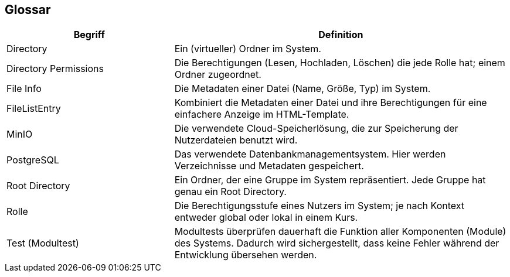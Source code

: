 [[section-glossary]]
== Glossar

****
[cols="1,2" options="header"]
|===
|Begriff |Definition

|Directory
|Ein (virtueller) Ordner im System.

|Directory Permissions
|Die Berechtigungen (Lesen, Hochladen, Löschen) die jede Rolle hat; einem Ordner zugeordnet.

|File Info
|Die Metadaten einer Datei (Name, Größe, Typ) im System.

|FileListEntry
|Kombiniert die Metadaten einer Datei und ihre Berechtigungen für eine einfachere Anzeige im HTML-Template.

|MinIO
|Die verwendete Cloud-Speicherlösung, die zur Speicherung der Nutzerdateien benutzt wird.

|PostgreSQL
|Das verwendete Datenbankmanagementsystem. Hier werden Verzeichnisse und Metadaten gespeichert.

|Root Directory
|Ein Ordner, der eine Gruppe im System repräsentiert. Jede Gruppe hat genau ein Root Directory.

|Rolle
|Die Berechtigungsstufe eines Nutzers im System; je nach Kontext entweder global oder lokal in einem Kurs.

|Test (Modultest)
|Modultests überprüfen dauerhaft die Funktion aller Komponenten (Module) des Systems. Dadurch wird sichergestellt, dass
keine Fehler während der Entwicklung übersehen werden.
|===
****
